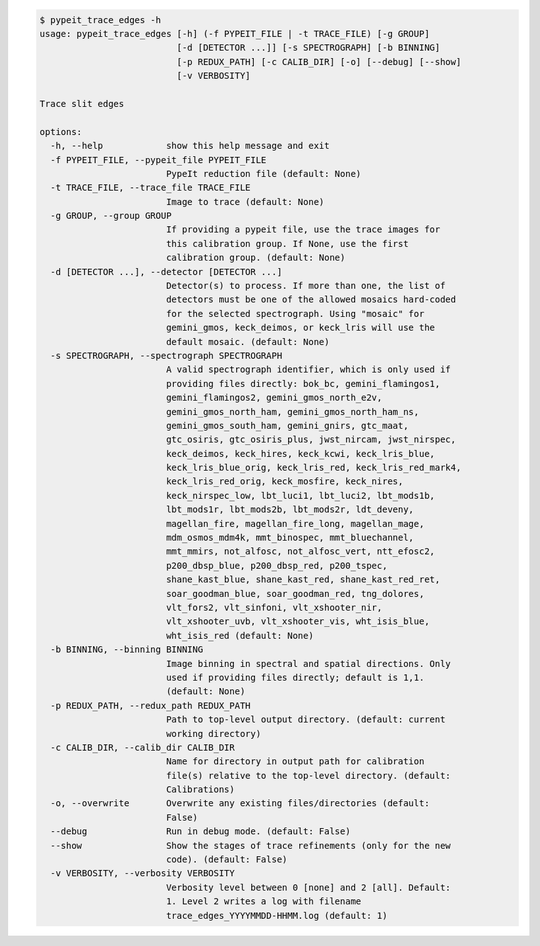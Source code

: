.. code-block:: console

    $ pypeit_trace_edges -h
    usage: pypeit_trace_edges [-h] (-f PYPEIT_FILE | -t TRACE_FILE) [-g GROUP]
                              [-d [DETECTOR ...]] [-s SPECTROGRAPH] [-b BINNING]
                              [-p REDUX_PATH] [-c CALIB_DIR] [-o] [--debug] [--show]
                              [-v VERBOSITY]
    
    Trace slit edges
    
    options:
      -h, --help            show this help message and exit
      -f PYPEIT_FILE, --pypeit_file PYPEIT_FILE
                            PypeIt reduction file (default: None)
      -t TRACE_FILE, --trace_file TRACE_FILE
                            Image to trace (default: None)
      -g GROUP, --group GROUP
                            If providing a pypeit file, use the trace images for
                            this calibration group. If None, use the first
                            calibration group. (default: None)
      -d [DETECTOR ...], --detector [DETECTOR ...]
                            Detector(s) to process. If more than one, the list of
                            detectors must be one of the allowed mosaics hard-coded
                            for the selected spectrograph. Using "mosaic" for
                            gemini_gmos, keck_deimos, or keck_lris will use the
                            default mosaic. (default: None)
      -s SPECTROGRAPH, --spectrograph SPECTROGRAPH
                            A valid spectrograph identifier, which is only used if
                            providing files directly: bok_bc, gemini_flamingos1,
                            gemini_flamingos2, gemini_gmos_north_e2v,
                            gemini_gmos_north_ham, gemini_gmos_north_ham_ns,
                            gemini_gmos_south_ham, gemini_gnirs, gtc_maat,
                            gtc_osiris, gtc_osiris_plus, jwst_nircam, jwst_nirspec,
                            keck_deimos, keck_hires, keck_kcwi, keck_lris_blue,
                            keck_lris_blue_orig, keck_lris_red, keck_lris_red_mark4,
                            keck_lris_red_orig, keck_mosfire, keck_nires,
                            keck_nirspec_low, lbt_luci1, lbt_luci2, lbt_mods1b,
                            lbt_mods1r, lbt_mods2b, lbt_mods2r, ldt_deveny,
                            magellan_fire, magellan_fire_long, magellan_mage,
                            mdm_osmos_mdm4k, mmt_binospec, mmt_bluechannel,
                            mmt_mmirs, not_alfosc, not_alfosc_vert, ntt_efosc2,
                            p200_dbsp_blue, p200_dbsp_red, p200_tspec,
                            shane_kast_blue, shane_kast_red, shane_kast_red_ret,
                            soar_goodman_blue, soar_goodman_red, tng_dolores,
                            vlt_fors2, vlt_sinfoni, vlt_xshooter_nir,
                            vlt_xshooter_uvb, vlt_xshooter_vis, wht_isis_blue,
                            wht_isis_red (default: None)
      -b BINNING, --binning BINNING
                            Image binning in spectral and spatial directions. Only
                            used if providing files directly; default is 1,1.
                            (default: None)
      -p REDUX_PATH, --redux_path REDUX_PATH
                            Path to top-level output directory. (default: current
                            working directory)
      -c CALIB_DIR, --calib_dir CALIB_DIR
                            Name for directory in output path for calibration
                            file(s) relative to the top-level directory. (default:
                            Calibrations)
      -o, --overwrite       Overwrite any existing files/directories (default:
                            False)
      --debug               Run in debug mode. (default: False)
      --show                Show the stages of trace refinements (only for the new
                            code). (default: False)
      -v VERBOSITY, --verbosity VERBOSITY
                            Verbosity level between 0 [none] and 2 [all]. Default:
                            1. Level 2 writes a log with filename
                            trace_edges_YYYYMMDD-HHMM.log (default: 1)
    